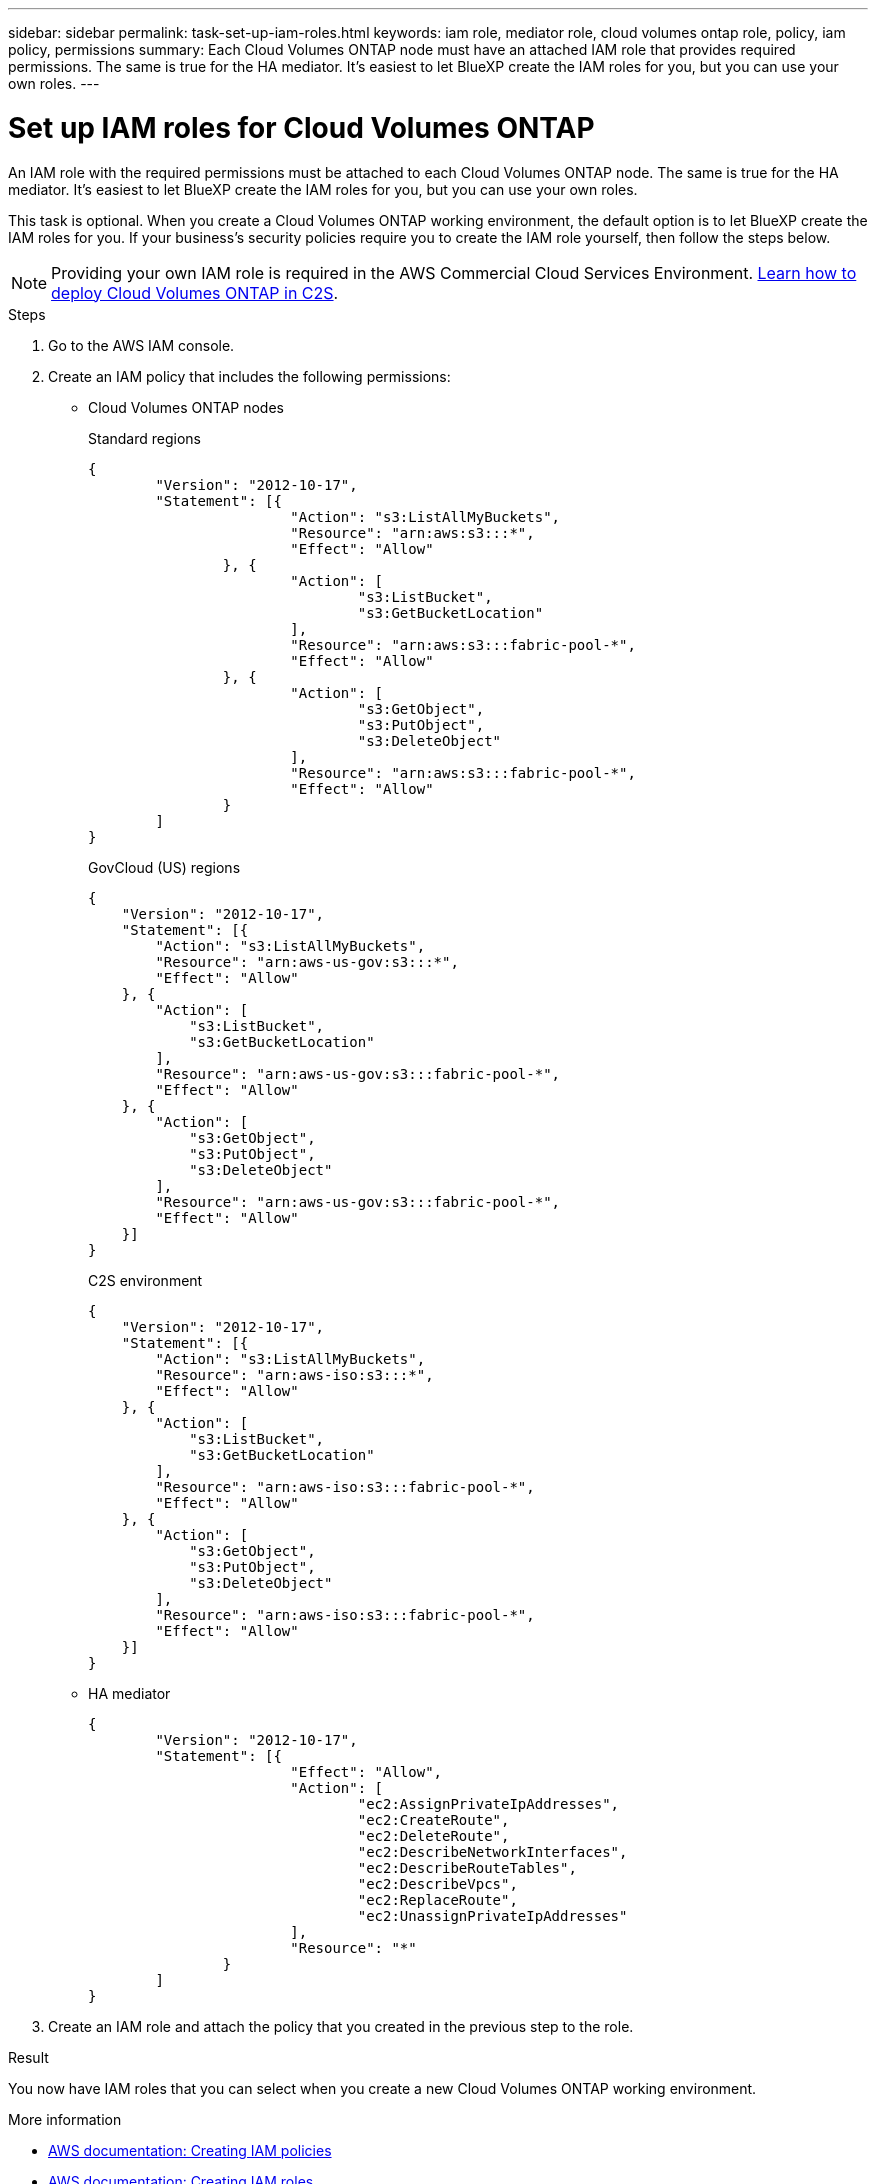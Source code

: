 ---
sidebar: sidebar
permalink: task-set-up-iam-roles.html
keywords: iam role, mediator role, cloud volumes ontap role, policy, iam policy, permissions
summary: Each Cloud Volumes ONTAP node must have an attached IAM role that provides required permissions. The same is true for the HA mediator. It's easiest to let BlueXP create the IAM roles for you, but you can use your own roles.
---

= Set up IAM roles for Cloud Volumes ONTAP
:hardbreaks:
:nofooter:
:icons: font
:linkattrs:
:imagesdir: ./media/

[.lead]
An IAM role with the required permissions must be attached to each Cloud Volumes ONTAP node. The same is true for the HA mediator. It's easiest to let BlueXP create the IAM roles for you, but you can use your own roles.

This task is optional. When you create a Cloud Volumes ONTAP working environment, the default option is to let BlueXP create the IAM roles for you. If your business's security policies require you to create the IAM role yourself, then follow the steps below.

NOTE: Providing your own IAM role is required in the AWS Commercial Cloud Services Environment. link:task-getting-started-aws-c2s.html[Learn how to deploy Cloud Volumes ONTAP in C2S].

.Steps

. Go to the AWS IAM console.

. Create an IAM policy that includes the following permissions:
+
* Cloud Volumes ONTAP nodes
+
[role="tabbed-block"]
====
.Standard regions
--
[source,json]
{
	"Version": "2012-10-17",
	"Statement": [{
			"Action": "s3:ListAllMyBuckets",
			"Resource": "arn:aws:s3:::*",
			"Effect": "Allow"
		}, {
			"Action": [
				"s3:ListBucket",
				"s3:GetBucketLocation"
			],
			"Resource": "arn:aws:s3:::fabric-pool-*",
			"Effect": "Allow"
		}, {
			"Action": [
				"s3:GetObject",
				"s3:PutObject",
				"s3:DeleteObject"
			],
			"Resource": "arn:aws:s3:::fabric-pool-*",
			"Effect": "Allow"
		}
	]
}
--

.GovCloud (US) regions
--
[source,json]
{
    "Version": "2012-10-17",
    "Statement": [{
        "Action": "s3:ListAllMyBuckets",
        "Resource": "arn:aws-us-gov:s3:::*",
        "Effect": "Allow"
    }, {
        "Action": [
            "s3:ListBucket",
            "s3:GetBucketLocation"
        ],
        "Resource": "arn:aws-us-gov:s3:::fabric-pool-*",
        "Effect": "Allow"
    }, {
        "Action": [
            "s3:GetObject",
            "s3:PutObject",
            "s3:DeleteObject"
        ],
        "Resource": "arn:aws-us-gov:s3:::fabric-pool-*",
        "Effect": "Allow"
    }]
}
--

.C2S environment
--
[source,json]
{
    "Version": "2012-10-17",
    "Statement": [{
        "Action": "s3:ListAllMyBuckets",
        "Resource": "arn:aws-iso:s3:::*",
        "Effect": "Allow"
    }, {
        "Action": [
            "s3:ListBucket",
            "s3:GetBucketLocation"
        ],
        "Resource": "arn:aws-iso:s3:::fabric-pool-*",
        "Effect": "Allow"
    }, {
        "Action": [
            "s3:GetObject",
            "s3:PutObject",
            "s3:DeleteObject"
        ],
        "Resource": "arn:aws-iso:s3:::fabric-pool-*",
        "Effect": "Allow"
    }]
}
--

====
// end tabbed area

* HA mediator
+
[source,json]
{
	"Version": "2012-10-17",
	"Statement": [{
			"Effect": "Allow",
			"Action": [
				"ec2:AssignPrivateIpAddresses",
				"ec2:CreateRoute",
				"ec2:DeleteRoute",
				"ec2:DescribeNetworkInterfaces",
				"ec2:DescribeRouteTables",
				"ec2:DescribeVpcs",
				"ec2:ReplaceRoute",
				"ec2:UnassignPrivateIpAddresses"
			],
			"Resource": "*"
		}
	]
}

. Create an IAM role and attach the policy that you created in the previous step to the role.

.Result

You now have IAM roles that you can select when you create a new Cloud Volumes ONTAP working environment.

.More information

* https://docs.aws.amazon.com/IAM/latest/UserGuide/access_policies_create.html[AWS documentation: Creating IAM policies^]
* https://docs.aws.amazon.com/IAM/latest/UserGuide/id_roles_create.html[AWS documentation: Creating IAM roles^]
